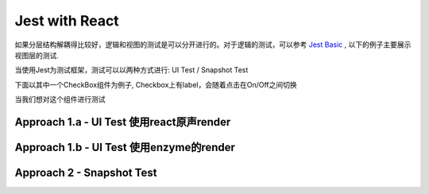 Jest with React
==========================

如果分层结构解耦得比较好，逻辑和视图的测试是可以分开进行的。对于逻辑的测试，可以参考 `Jest Basic  <http://wiki.saraqian.cn/Testing/Jest.html>`_ , 以下的例子主要展示视图层的测试.

当使用Jest为测试框架，测试可以以两种方式进行: UI Test / Snapshot Test

下面以其中一个CheckBox组件为例子, Checkbox上有label，会随着点击在On/Off之间切换

.. code-block:: javascript
   :linenos:

  import React from 'react';
  
  export default class CheckboxWithLabel extends React.Component {
    constructor(props) {
      super(props);
      this.state = {isChecked: false};
      this.onChange = this.onChange.bind(this);
  }

  onChange() {
    this.setState({isChecked: !this.state.isChecked});
  }

  render() {
    return (
      <label>
        <input
          type="checkbox"
          checked={this.state.isChecked}
          onChange={this.onChange}
        />
        {this.state.isChecked ? this.props.labelOn : this.props.labelOff}
      </label>
    );
    }
  }

当我们想对这个组件进行测试

Approach 1.a - UI Test 使用react原声render
--------------------------------------------------

.. code-block:: javascript
   :linenos:
  
  import React from 'react';
  import {render, fireEvent, cleanup} from '@testing-library/react';
  import CheckboxWithLabel from '../CheckboxWithLabel';

  // automatically unmount and cleanup DOM after the test is finished.
  afterEach(cleanup);

  test('CheckboxWithLabel should change the text after click', () => {
    //given
    const {queryByLabelText, getByLabelText} = render(
      <CheckboxWithLabel labelOn="On" labelOff="Off" />,
    );
    expect(queryByLabelText(/off/i)).toBeTruthy();

    //when
    fireEvent.click(getByLabelText(/off/i));
  
    //then
    expect(queryByLabelText(/on/i)).toBeTruthy();
  });

Approach 1.b - UI Test 使用enzyme的render
--------------------------------------------------

.. code-block:: javascript
   :linenos:
  
  import React from 'react';
  import {shallow,configure} from 'enzyme';
  import CheckboxWithLabel from '../CheckboxWithLabel';
  import Adapter from 'enzyme-adapter-react-16';

  configure({adapter: new Adapter()});

  test('CheckboxWithLabel changes the text after click', () => {
    // Render a checkbox with label in the document
    const checkbox = shallow(<CheckboxWithLabel labelOn="On" labelOff="Off" />);

    expect(checkbox.text()).toEqual('Off');

    checkbox.find('input').simulate('change');

    expect(checkbox.text()).toEqual('On');
  });



Approach 2 - Snapshot Test
----------------------------------

.. code-block:: javascript
   :linenos:
  
  // Link.react.test.js
  import React from 'react';
  import CheckboxWithLabel from '../CheckboxWithLabel';

  //react-test-render could help to bypass the warning if component name in big char
  import renderer from 'react-test-renderer';

  test('Link changes the class when hovered', () => {
    const component = renderer.create(
      <CheckboxWithLabel labelOn="On" labelOff="Off" />,
    );

    let tree = component.toJSON();
    expect(tree).toMatchSnapshot();
  });

.. index:: Testing, React
